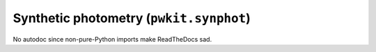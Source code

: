 .. Copyright 2015 Peter K. G. Williams <peter@newton.cx> and collaborators.
   This file licensed under the Creative Commons Attribution-ShareAlike 3.0
   Unported License (CC-BY-SA).

Synthetic photometry (``pwkit.synphot``)
==============================================================================

No autodoc since non-pure-Python imports make ReadTheDocs sad.
